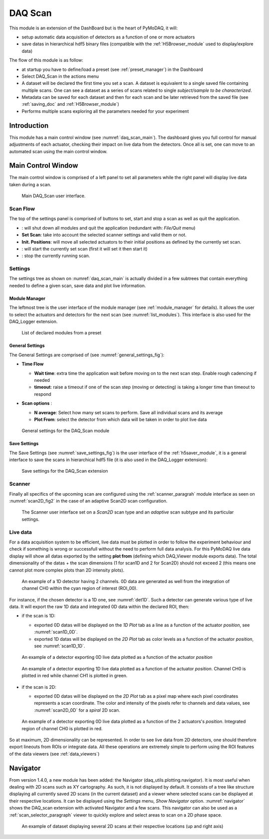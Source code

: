 .. _DAQ_Scan_module:

DAQ Scan
========

This module is an extension of the DashBoard but is the heart of PyMoDAQ, it will:

* setup automatic data acquisition of detectors as a function of one or more actuators
* save datas in hierarchical hdf5 binary files (compatible with the :ref:`H5Browser_module` used to display/explore
  data)

The flow of this module is as follow:

* at startup you have to define/load a preset (see :ref:`preset_manager`) in the Dashboard
* Select DAQ_Scan in the actions menu
* A dataset will be declared the first time you set a scan. A dataset is equivalent to a single saved file
  containing multiple scans.  One can see a dataset as a series of scans related to single *subject/sample to be characterized*.
* Metadata can be saved for each dataset and then for each scan and be later retrieved from the saved file
  (see :ref:`saving_doc` and :ref:`H5Browser_module`)
* Performs multiple scans exploring all the parameters needed for your experiment


Introduction
------------

This module has a main control window (see :numref:`daq_scan_main`).
The dashboard gives you full control for manual adjustments
of each actuator, checking their impact on live data from the detectors. Once all is set, one can move to
an automated scan using the main control window.


Main Control Window
-------------------
The main control window is comprised of a left panel to set all parameters while the right panel will
display live data taken during a scan.

   .. _daq_scan_main:

.. figure:: /image/DAQ_Scan/main_ui.PNG
   :alt: daq_scan_main

   Main DAQ_Scan user interface.

.. :download:`png <main_ui.PNG>`

Scan Flow
*********
The top of the settings panel is comprised of buttons to set, start and stop a scan as well as quit the application.

.. |start| image:: /image/DAQ_Scan/start_scan.PNG
    :width: 60pt
    :height: 20pt

.. |stop| image:: /image/DAQ_Scan/stop_scan.PNG
    :width: 60pt
    :height: 20pt

.. |quit| image:: /image/DAQ_Scan/quit.PNG
    :width: 60pt
    :height: 20pt

* |quit|: will shut down all modules and quit the application (redundant with: *File/Quit* menu)
* **Set Scan**: take into account the selected scanner settings and valid them or not.
* **Init. Positions**: will move all selected actuators to their initial positions as defined by the currently set scan.
* |start|: will start the currently set scan (first it will set it then start it)
* |stop|: stop the currently running scan.

Settings
********
The settings tree as shown on :numref:`daq_scan_main` is actually divided in a few subtrees that contain everything
needed to define a given scan, save data and plot live information.


Module Manager
++++++++++++++

The leftmost tree is the user interface of the module manager (see :ref:`module_manager` for details). It allows the user
to select the actuators and detectors for the next scan (see :numref:`list_modules`). This interface is also used for the
DAQ_Logger extension.

   .. _list_modules:

.. figure:: /image/DAQ_Scan/list_modules.PNG
   :alt: list_modules

   List of declared modules from a preset

.. :download:`png <list_modules.PNG>`

General Settings
++++++++++++++++

The General Settings are comprised of (see :numref:`general_settings_fig`):

* **Time Flow**

  * **Wait time**: extra time the application wait before moving on to the next scan step. Enable
    rough cadencing if needed
  * **timeout**: raise a timeout if one of the scan step (moving or detecting) is taking a longer time than timeout to respond

* **Scan options** :

  * **N average**: Select how many set scans to perform. Save all individual scans and its average
  * **Plot From**: select the detector from which data will be taken in order to plot live data


   .. _general_settings_fig:

.. figure:: /image/DAQ_Scan/general_settings.PNG
   :alt: list_modules

   General settings for the DAQ_Scan module


Save Settings
+++++++++++++++

The Save Settings (see :numref:`save_settings_fig`) is the user interface of the :ref:`h5saver_module`, it is a general
interface to save the scans in hierarchical hdf5 file (it is also used in the DAQ_Logger extension):

   .. _save_settings_fig:

.. figure:: /image/DAQ_Scan/save_settings.PNG
   :alt: list_modules

   Save settings for the DAQ_Scan extension


Scanner
*******

Finally all specifics of the upcoming scan are configured using the :ref:`scanner_paragrah` module interface as seen on
:numref:`scan2D_fig2` in the case of an adaptive Scan2D scan configuration.

  .. _scan2D_fig2:

.. figure:: /image/managers/scanner_widget.PNG
   :alt: scanner_fig

   The Scanner user interface set on a *Scan2D* scan type and an *adaptive* scan subtype and its particular settings.


Live data
*********

For a data acquisition system to be efficient, live data must be plotted in order to follow the
experiment behaviour and check if something is wrong or successfull without the need to perform
full data analysis. For this PyMoDAQ live data display will show all datas exported
by the setting **plot from** (defining which DAQ_Viewer module exports data). The total dimensionality of the datas + the scan dimensions
(1 for scan1D and 2 for Scan2D) should not exceed 2 (this means one cannot plot more complex plots than 2D intensity plots).

   .. _det1D:

.. figure:: /image/DAQ_Scan/1Ddetector.PNG
   :alt: 1Ddetector

   An example of a 1D detector having 2 channels. 0D data are generated as well from the integration of channel CH0
   within the cyan region of interest (ROI_00).


For instance, if the chosen detector is a 1D one, see :numref:`det1D`. Such a detector can generate various
type of live data. It will export the raw 1D data and integrated 0D data within the declared ROI, then:

* if the scan is 1D:

  * exported 0D datas will be displayed on the *1D Plot* tab as a line as a function of the actuator
    *position*, see :numref:`scan1D_0D`.
  * exported 1D datas will be displayed on the *2D Plot* tab as color levels as a function of the
    actuator *position*, see :numref:`scan1D_1D`.

   .. _scan1D_0D:

.. figure:: /image/DAQ_Scan/scan1D_0D.PNG
   :alt: scan1D_0D

   An example of a detector exporting 0D live data plotted as a function of the actuator *position*


   .. _scan1D_1D:

.. figure:: /image/DAQ_Scan/scan1D_1D.PNG
   :alt: scan1D_1D

   An example of a detector exporting 1D live data plotted as a function of the actuator *position*. Channel
   CH0 is plotted in red while channel CH1 is plotted in green.


* if the scan is 2D:

  * exported 0D datas will be displayed on the *2D Plot* tab as a pixel map where each pixel coordinates
    represents a scan coordinate. The color and intensity of the pixels refer to channels and data
    values, see :numref:`scan2D_0D` for a *spiral* 2D scan.

   .. _scan2D_0D:

.. figure:: /image/DAQ_Scan/scan2D_0D.PNG
   :alt: scan2D_0D

   An example of a detector exporting 0D live data plotted as a function of the 2 actuators's
   *position*. Integrated region of channel CH0 is plotted in red.

So at maximum, 2D dimensionality can be represented. In order to see live data from 2D detectors, one
should therefore export lineouts from ROIs or integrate data. All these operations are extremely simple
to perform using the ROI features of the data viewers (see :ref:`data_viewers`)




.. _navigator_paragrah:

Navigator
---------

From version 1.4.0, a new module has been added: the Navigator (daq_utils.plotting.navigator). It is most useful when
dealing with 2D scans such as XY
cartography. As such, it is not displayed by default. It consists of a tree like structure displaying all
currently saved 2D scans (in the current dataset) and a viewer where selected scans can be displayed at their respective
locations. It can be displayed using the *Settings* menu, *Show Navigator* option. :numref:`navigator` shows the DAQ_scan extension
with activated Navigator and a few scans. This navigator can also be used as a :ref:`scan_selector_paragraph` viewer to
quickly explore and select areas to scan on a 2D phase space.

   .. _navigator:

.. figure:: /image/DAQ_Scan/navigator.PNG
   :alt: navigator

   An example of dataset displaying several 2D scans at their respective locations (up and right axis)


